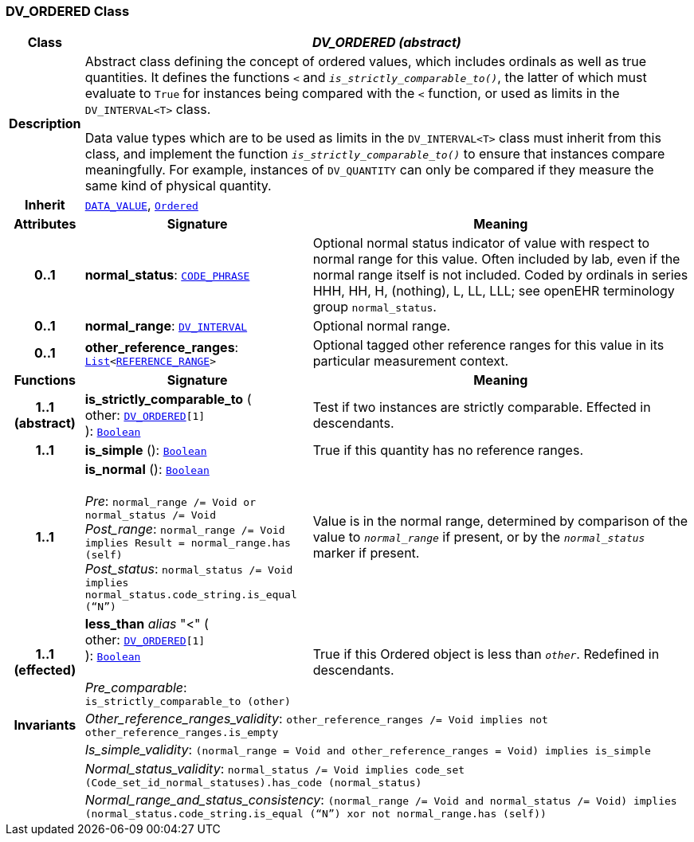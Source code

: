 === DV_ORDERED Class

[cols="^1,3,5"]
|===
h|*Class*
2+^h|*__DV_ORDERED (abstract)__*

h|*Description*
2+a|Abstract class defining the concept of ordered values, which includes ordinals as well as true quantities. It defines the functions  `<` and `_is_strictly_comparable_to()_`, the latter of which must evaluate to `True` for instances being compared with the  `<` function, or used as limits in the `DV_INTERVAL<T>` class.

Data value types which are to be used as limits in the `DV_INTERVAL<T>` class must inherit from this class, and implement the function `_is_strictly_comparable_to()_` to ensure that instances compare meaningfully. For example, instances of `DV_QUANTITY` can only be compared if they measure the same kind of physical quantity.

h|*Inherit*
2+|`<<_data_value_class,DATA_VALUE>>`, `link:/releases/BASE/{rm_release}/foundation_types.html#_ordered_class[Ordered^]`

h|*Attributes*
^h|*Signature*
^h|*Meaning*

h|*0..1*
|*normal_status*: `<<_code_phrase_class,CODE_PHRASE>>`
a|Optional normal status indicator of value with respect to normal range for this value. Often included by lab, even if the normal range itself is not included. Coded by ordinals in series HHH, HH, H, (nothing), L, LL, LLL; see openEHR terminology group  `normal_status`.

h|*0..1*
|*normal_range*: `<<_dv_interval_class,DV_INTERVAL>>`
a|Optional normal range.

h|*0..1*
|*other_reference_ranges*: `link:/releases/BASE/{rm_release}/foundation_types.html#_list_class[List^]<<<_reference_range_class,REFERENCE_RANGE>>>`
a|Optional tagged other reference ranges for this value in its particular measurement context.
h|*Functions*
^h|*Signature*
^h|*Meaning*

h|*1..1 +
(abstract)*
|*is_strictly_comparable_to* ( +
other: `<<_dv_ordered_class,DV_ORDERED>>[1]` +
): `link:/releases/BASE/{rm_release}/foundation_types.html#_boolean_class[Boolean^]`
a|Test if two instances are strictly comparable. Effected in descendants.

h|*1..1*
|*is_simple* (): `link:/releases/BASE/{rm_release}/foundation_types.html#_boolean_class[Boolean^]`
a|True if this quantity has no reference ranges.

h|*1..1*
|*is_normal* (): `link:/releases/BASE/{rm_release}/foundation_types.html#_boolean_class[Boolean^]` +
 +
__Pre__: `normal_range /= Void or normal_status /= Void` +
__Post_range__: `normal_range /= Void implies Result = normal_range.has (self)` +
__Post_status__: `normal_status /= Void implies normal_status.code_string.is_equal (“N”)`
a|Value is in the normal range, determined by comparison of the value to `_normal_range_` if present, or by the `_normal_status_` marker if present.

h|*1..1 +
(effected)*
|*less_than* __alias__ "<" ( +
other: `<<_dv_ordered_class,DV_ORDERED>>[1]` +
): `link:/releases/BASE/{rm_release}/foundation_types.html#_boolean_class[Boolean^]` +
 +
__Pre_comparable__: `is_strictly_comparable_to (other)`
a|True if this Ordered object is less than `_other_`. Redefined in descendants.

h|*Invariants*
2+a|__Other_reference_ranges_validity__: `other_reference_ranges /= Void implies not other_reference_ranges.is_empty`

h|
2+a|__Is_simple_validity__: `(normal_range = Void and other_reference_ranges = Void) implies is_simple`

h|
2+a|__Normal_status_validity__: `normal_status /= Void implies code_set (Code_set_id_normal_statuses).has_code (normal_status)`

h|
2+a|__Normal_range_and_status_consistency__: `(normal_range /= Void and normal_status /= Void) implies (normal_status.code_string.is_equal (“N”) xor not normal_range.has (self))`
|===
